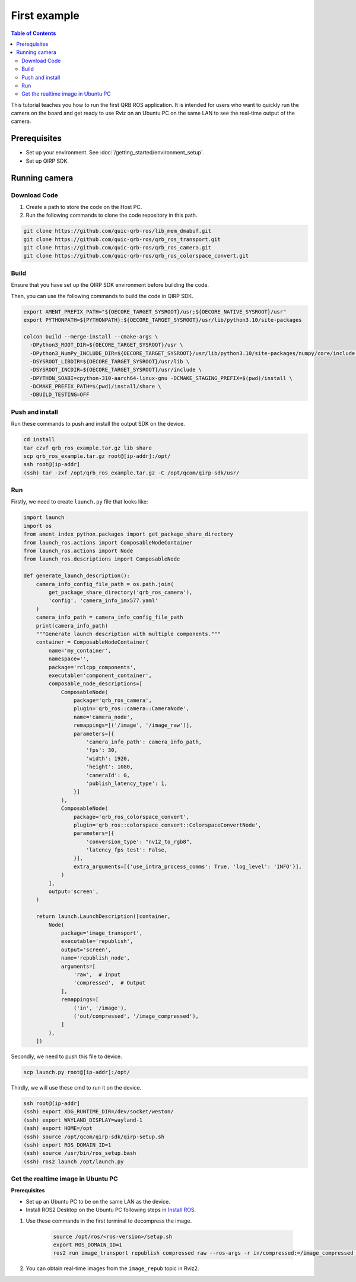 First example
#############

.. contents:: Table of Contents
   :depth: 2
   :local:

This tutorial teaches you how to run the first QRB ROS application.
It is intended for users who want to quickly run the camera on the board 
and get ready to use Rviz on an Ubuntu PC on the same LAN to see the real-time 
output of the camera.

Prerequisites
-------------

- Set up your environment. See :doc:`/getting_started/environment_setup`.

- Set up QIRP SDK.

Running camera
--------------

Download Code
^^^^^^^^^^^^^

1. Create a path to store the code on the Host PC.

2. Run the following commands to clone the code repository in this path.

.. code-block:: bash

    git clone https://github.com/quic-qrb-ros/lib_mem_dmabuf.git
    git clone https://github.com/quic-qrb-ros/qrb_ros_transport.git
    git clone https://github.com/quic-qrb-ros/qrb_ros_camera.git
    git clone https://github.com/quic-qrb-ros/qrb_ros_colorspace_convert.git

Build
^^^^^

Ensure that you have set up the QIRP SDK environment before building the code.

Then, you can use the following commands to build the code in QIRP SDK.

.. code-block:: bash

    export AMENT_PREFIX_PATH="${OECORE_TARGET_SYSROOT}/usr;${OECORE_NATIVE_SYSROOT}/usr"
    export PYTHONPATH=${PYTHONPATH}:${OECORE_TARGET_SYSROOT}/usr/lib/python3.10/site-packages

    colcon build --merge-install --cmake-args \
      -DPython3_ROOT_DIR=${OECORE_TARGET_SYSROOT}/usr \
      -DPython3_NumPy_INCLUDE_DIR=${OECORE_TARGET_SYSROOT}/usr/lib/python3.10/site-packages/numpy/core/include \
      -DSYSROOT_LIBDIR=${OECORE_TARGET_SYSROOT}/usr/lib \
      -DSYSROOT_INCDIR=${OECORE_TARGET_SYSROOT}/usr/include \
      -DPYTHON_SOABI=cpython-310-aarch64-linux-gnu -DCMAKE_STAGING_PREFIX=$(pwd)/install \
      -DCMAKE_PREFIX_PATH=$(pwd)/install/share \
      -DBUILD_TESTING=OFF

Push and install
^^^^^^^^^^^^^^^^

Run these commands to push and install the output SDK on the device.

.. code-block:: bash

    cd install
    tar czvf qrb_ros_example.tar.gz lib share
    scp qrb_ros_example.tar.gz root@[ip-addr]:/opt/
    ssh root@[ip-addr]
    (ssh) tar -zxf /opt/qrb_ros_example.tar.gz -C /opt/qcom/qirp-sdk/usr/

Run
^^^

Firstly, we need to create ``launch.py`` file that looks like:

.. code-block:: python

    import launch
    import os
    from ament_index_python.packages import get_package_share_directory
    from launch_ros.actions import ComposableNodeContainer
    from launch_ros.actions import Node
    from launch_ros.descriptions import ComposableNode

    def generate_launch_description():
        camera_info_config_file_path = os.path.join(
            get_package_share_directory('qrb_ros_camera'),
            'config', 'camera_info_imx577.yaml'
        )
        camera_info_path = camera_info_config_file_path
        print(camera_info_path)
        """Generate launch description with multiple components."""
        container = ComposableNodeContainer(
            name='my_container',
            namespace='',
            package='rclcpp_components',
            executable='component_container',
            composable_node_descriptions=[
                ComposableNode(
                    package='qrb_ros_camera',
                    plugin='qrb_ros::camera::CameraNode',
                    name='camera_node',
                    remappings=[('/image', '/image_raw')],
                    parameters=[{
                        'camera_info_path': camera_info_path,
                        'fps': 30,
                        'width': 1920,
                        'height': 1080,
                        'cameraId': 0,
                        'publish_latency_type': 1,
                    }]
                ),
                ComposableNode(
                    package='qrb_ros_colorspace_convert',
                    plugin='qrb_ros::colorspace_convert::ColorspaceConvertNode',
                    parameters=[{
                        'conversion_type': "nv12_to_rgb8",
                        'latency_fps_test': False,
                    }],
                    extra_arguments=[{'use_intra_process_comms': True, 'log_level': 'INFO'}],
                )
            ],
            output='screen',
        )

        return launch.LaunchDescription([container,
            Node(
                package='image_transport',
                executable='republish',
                output='screen',
                name='republish_node',
                arguments=[
                    'raw',  # Input
                    'compressed',  # Output
                ], 
                remappings=[
                    ('in', '/image'),
                    ('out/compressed', '/image_compressed'),
                ]
            ),
        ])


Secondly, we need to push this file to device.

.. code-block:: bash

    scp launch.py root@[ip-addr]:/opt/

Thirdly, we will use these cmd to run it on the device.

.. code-block:: bash

    ssh root@[ip-addr]
    (ssh) export XDG_RUNTIME_DIR=/dev/socket/weston/
    (ssh) export WAYLAND_DISPLAY=wayland-1
    (ssh) export HOME=/opt
    (ssh) source /opt/qcom/qirp-sdk/qirp-setup.sh
    (ssh) export ROS_DOMAIN_ID=1
    (ssh) source /usr/bin/ros_setup.bash
    (ssh) ros2 launch /opt/launch.py

Get the realtime image in Ubuntu PC
^^^^^^^^^^^^^^^^^^^^^^^^^^^^^^^^^^^

**Prerequisites**

- Set up an Ubuntu PC to be on the same LAN as the device.
- Install ROS2 Desktop on the Ubuntu PC following steps in `Install ROS <https://docs.ros.org/en/rolling/Installation/Ubuntu-Install-Debians.html>`_.

1. Use these commands in the first terminal to decompress the image.

    .. code-block:: bash

        source /opt/ros/<ros-version>/setup.sh
        export ROS_DOMAIN_ID=1
        ros2 run image_transport republish compressed raw --ros-args -r in/compressed:=/image_compressed -r out:=/image_repub

2. You can obtain real-time images from the ``image_repub`` topic in Rviz2.
